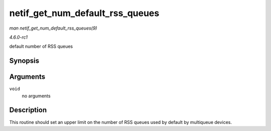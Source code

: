 
.. _API-netif-get-num-default-rss-queues:

================================
netif_get_num_default_rss_queues
================================

*man netif_get_num_default_rss_queues(9)*

*4.6.0-rc1*

default number of RSS queues


Synopsis
========

.. c:function:: int netif_get_num_default_rss_queues( void )

Arguments
=========

``void``
    no arguments


Description
===========

This routine should set an upper limit on the number of RSS queues used by default by multiqueue devices.
